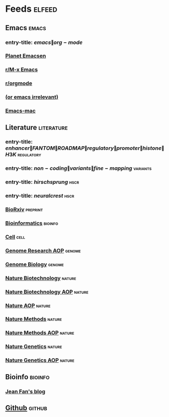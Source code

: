 * Feeds :elfeed:
  :PROPERTIES:
  :ID:       FDB20BAB-9C5D-4A12-A7B1-8EF067B3969E
  :END:
** Emacs :emacs:
   :PROPERTIES:
   :ID:       6C9A20BA-735A-4B02-AF9C-6C6E60893EDD
   :END:
*** entry-title: \(emacs\|org-mode\)
    :PROPERTIES:
    :ID:       39BDF909-8BE9-44A4-A115-E474845A3F98
    :END:
*** [[http://planet.emacsen.org/atom.xml][Planet Emacsen]]
    :PROPERTIES:
    :ID:       7A18DBE9-F56A-459E-9110-4AA1C054CAB9
    :END:
*** [[https://www.reddit.com/r/emacs/.rss][r/M-x Emacs]]
    :PROPERTIES:
    :ID:       29C05341-9540-4D83-9EED-5127C4FD10FC
    :END:
*** [[https://www.reddit.com/r/orgmode/.rss][r/orgmode]]
    :PROPERTIES:
    :ID:       25178EB0-4C68-49AF-A1BD-4FE8AE1DDEBB
    :END:
*** [[http://oremacs.com/atom.xml][(or emacs irrelevant)]]
    :PROPERTIES:
    :ID:       6DAC16E7-B570-4EF2-B033-A290887DF3D8
    :END:
*** [[https://bitbucket.org/mituharu/emacs-mac/rss][Emacs-mac]]
:PROPERTIES:
:ID:       4005637C-2C8E-4991-8F28-52F7E34E8CE4
:END:
** Literature :literature:
   :PROPERTIES:
   :ID:       6F8AE594-DF73-4A71-BDB9-073D12253A89
   :END:
*** entry-title: \(enhancer\|FANTOM\|ROADMAP\|regulatory\|promoter\|histone\|H3K\) :regulatory:
    :PROPERTIES:
    :ID:       6C008BF6-EB3F-48EE-AF0C-B88ED6FEE831
    :END:
*** entry-title: \(non-coding\|variants\|fine-mapping\) :variants:
    :PROPERTIES:
    :ID:       10B3FB34-845B-4D51-BF98-64A71BDE1F01
    :END:
*** entry-title: \(hirschsprung\) :hscr:
    :PROPERTIES:
    :ID:       533A9879-8470-4DE6-A12A-7824335B0197
    :END:
*** entry-title: \(neural crest\) :hscr:
    :PROPERTIES:
    :ID:       61E9CCEB-87A9-4E7F-811A-102CE8A9E092
    :END:
*** [[http://connect.biorxiv.org/biorxiv_xml.php?subject=genomics+bioinformatics+developmental_biology][BioRxiv]] :preprint:
    :PROPERTIES:
    :ID:       D9832314-8E19-448A-B006-ACD654E572F9
    :END:
*** [[http://bioinformatics.oxfordjournals.org/rss/current.xml][Bioinformatics]] :bioinfo:
    :PROPERTIES:
    :ID:       A4D62E50-FF61-4E4E-9F50-292667C2E24C
    :END:
*** [[http://www.cell.com/cell/inpress.rss][Cell]] :cell:
    :PROPERTIES:
    :ID:       6177F0F1-E3D4-4E85-8AB6-154D8EA4FF35
    :END:
*** [[http://genome.cshlp.org/rss/ahead.xml][Genome Research AOP]] :genome:
    :PROPERTIES:
    :ID:       149A0ABB-0857-41E7-9286-E5178D9C9262
    :END:
*** [[http://genomebiology.biomedcentral.com/articles/most-recent/rss.xml][Genome Biology]] :genome:
    :PROPERTIES:
    :ID:       20460DF5-732F-4B40-9012-A06F26AA187A
    :END:
*** [[http://www.nature.com/nbt/current_issue/rss/][Nature Biotechnology]] :nature:
    :PROPERTIES:
    :ID:       628F0375-9AA5-4BC4-9F88-1DFB5CB42B76
    :END:
*** [[http://www.nature.com/nbt/journal/vaop/ncurrent/rss.rdf][Nature Biotechnology AOP]] :nature:
    :PROPERTIES:
    :ID:       87181BA1-B3A9-43F6-9904-2F120B2373D2
    :END:
*** [[http://feeds.nature.com/nature/rss/aop?format=usm][Nature AOP]] :nature:
    :PROPERTIES:
    :ID:       0FC96659-5B63-47E2-8484-A67F9A5C4006
    :END:
*** [[http://feeds.nature.com/nmeth/rss/current][Nature Methods]] :nature:
    :PROPERTIES:
    :ID:       0DA54E84-EAD5-4C80-9DB9-D5C91CFE4D36
    :END:
*** [[http://www.nature.com/nmeth/journal/vaop/ncurrent/rss.rdf][Nature Methods AOP]] :nature:
    :PROPERTIES:
    :ID:       3BF920AE-39AA-4C07-B001-853F31640476
    :END:
*** [[http://www.nature.com/ng/current_issue/rss/][Nature Genetics]] :nature:
    :PROPERTIES:
    :ID:       8B32B1F6-84B1-4FD0-BF03-DA93DC9E5D7B
    :END:
*** [[http://www.nature.com/ng/journal/vaop/ncurrent/rss.rdf][Nature Genetics AOP]] :nature:
    :PROPERTIES:
    :ID:       DA77F975-A150-447E-BE06-A760232069CF
    :END:
** Bioinfo :bioinfo:
   :PROPERTIES:
   :ID:       12968406-5EC2-4220-938F-670FD2352FF4
   :END:
*** [[http://jef.works/feed.xml][Jean Fan's blog]]
    :PROPERTIES:
    :ID:       82C9B16B-143B-4BDF-AB8B-ED55F86B3D56
    :END:
** [[https://github.com/fuxialexander.private.atom?token=AH4FXLaKeFVMJpVAfT_b84of2HQCsADbks65VHCqwA==][Github]] :github:
